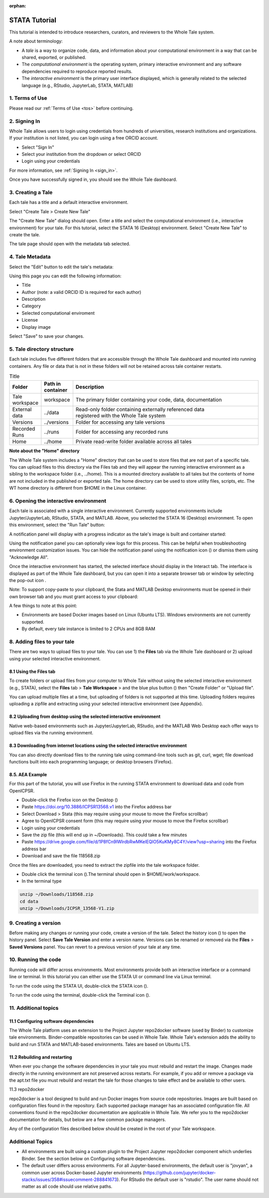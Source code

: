 :orphan:

.. _tutorial_stata:

STATA Tutorial
==============

This tutorial is intended to introduce researchers, curators, and reviewers to 
the Whole Tale system.

A note about terminology:

- A *tale* is a way to organize code, data, and information about your computational 
  environment in a way that can be shared, exported, or published. 
- The *computational environment* is the operating system, primary interactive environment 
  and any software dependencies required to reproduce reported results.  
- The *interactive environment* is the primary user interface displayed, which is generally
  related to the selected language (e.g., RStudio, JupyterLab, STATA, MATLAB)


1. Terms of Use
----------------

Please read our :ref:`Terms of Use <tos>` before continuing.


2. Signing In
--------------

Whole Tale allows users to login using credentials from hundreds of universities, 
research institutions and organizations. If your institution is not listed, you 
can login using a free ORCID account.

.. image:: images/sign_in/public_signin.png
     :align: center
     :scale: 70%

* Select "Sign In"
* Select your institution from the dropdown or select ORCID
* Login using your credentials

For more information, see :ref:`Signing In <sign_in>`.

Once you have successfully signed in, you should see the Whole Tale dashboard. 


.. image:: images/browse/my_tales_empty.png
     :align: center


3. Creating a Tale
------------------

Each tale has a title and a default interactive environment.

Select "Create Tale > Create New Tale"

.. image:: images/compose/create_menu.png
     :align: center

The "Create New Tale" dialog should open.  
Enter a title and select the computational environment (i.e., interactive environment) for your tale. 
For this tutorial, select the STATA 16 (Desktop) environment. 
Select "Create New Tale" to create the tale.

.. image:: images/tutorial/create_tutorial_tale.png
     :align: center

The tale page should open with the metadata tab selected.


4. Tale Metadata 
-----------------

Select the "Edit" button to edit the tale's metadata:

.. image:: images/tutorial/tutorial_tale_view_metadata.png
     :align: center

.. image:: images/tutorial/tutorial_tale_edit_metadata.png
     :align: center

Using this page you can edit the following information:

- Title
- Author (note: a valid ORCID ID is required for each author)
- Description
- Category
- Selected computational enviroment
- License
- Display image

Select "Save" to save your changes.


5. Tale directory structure
---------------------------
Each tale includes five different folders that are accessible through the Whole Tale dashboard and mounted into running containers. 
Any file or data that is not in these folders will not be retained across tale container restarts.

.. image:: images/tutorial/tutorial_files.png
     :align: center

.. list-table:: Title
   :widths: 10 10 80
   :header-rows: 1

   * - Folder
     - Path in container
     - Description
   * - Tale workspace
     - workspace
     - The primary folder containing your code, data, documentation
   * - External data
     - ../data
     - | Read-only folder containing externally referenced data 
       | registered with the Whole Tale system
   * - Versions 
     - ../versions
     - Folder for accessing any tale versions
   * - Recorded Runs 
     - ../runs
     - Folder for accessing any recorded runs
   * - Home
     - ../home
     - Private read-write folder available across all tales


**Note about the "Home" directory**

The Whole Tale system includes a "Home" directory that can be used to store files that are not part of a specific tale.
You can upload files to this directory via the Files tab and they will appear the running interactive environment as a sibling to the workspace folder (i.e., ../home).
This is a mounted directory available to all tales but the contents of home are not included in the published or exported tale.
The home directory can be used to store utility files, scripts, etc.
The WT home directory is different from $HOME in the Linux container.


6. Opening the interactive environment
--------------------------------------

.. |notification_icon| image:: images/tutorial/notification_icon.png
.. |firefox_icon| image:: images/tutorial/firefox_icon.png
.. |terminal_icon| image:: images/tutorial/terminal_icon.png
.. |stata_icon| image:: images/tutorial/stata_icon.png
.. |popout_icon| image:: images/tutorial/popout_icon.png

Each tale is associated with a single interactive environment. 
Currently supported environments include Jupyter/JupyterLab, RStudio, STATA, and MATLAB. 
Above, you selected the STATA 16 (Desktop) environment. 
To open this environment, select the "Run Tale" button:

.. image:: images/tutorial/tutorial_run_tale.png
     :align: center

A notification panel will display with a progress indicator as the tale's image is built and container started:

.. image:: images/tutorial/tutorial_tale_run_progress.png
     :align: center

Using the notification panel you can optionally view logs for this process. 
This can be helpful when troubleshooting environment customization issues.
You can hide the notification panel using the notification icon (|notification_icon|) or dismiss them using "Acknowledge All".

Once the interactive environment has started, the selected interface should display in the Interact tab. 
The interface is displayed as part of the Whole Tale dashboard, but you can open it into a separate browser tab or window by selecting the pop-out icon |popout_icon|.  

.. image:: images/tutorial/tutorial_stata_desktop.png
     :align: center

Note: To support copy-paste to your clipboard, the Stata and MATLAB Desktop environments must be opened in their own browser tab and you must grant access to your clipboard:

.. image:: images/tutorial/tutorial_allow_clipboard.png
     :align: center

A few things to note at this point:

- Environments are based Docker images based on Linux (Ubuntu LTS). Windows environments are not currently supported. 
- By default, every tale instance is limited to 2 CPUs and 8GB RAM

8. Adding files to your tale
----------------------------

.. |plus_icon| image:: images/tutorial/plus_icon.png

There are two ways to upload files to your tale. 
You can use 1) the **Files** tab via the Whole Tale dashboard or 2) upload using your selected interactive environment.

8.1 Using the **Files** tab
^^^^^^^^^^^^^^^^^^^^^^^^^^^

To create folders or upload files from your computer to Whole Tale without using the selected interactive environment (e.g., STATA), select the **Files** tab > **Tale Workspace** > and the blue plus button (|plus_icon|) then "Create Folder" or "Upload file".

.. image:: images/tutorial/tutorial_files.png
     :align: center


You can upload multiple files at a time, but uploading of folders is not supported at this time. Uploading folders requires uploading a zipfile and extracting using your selected interactive environment (see Appendix).

8.2 Uploading from desktop using the selected interactive environment
^^^^^^^^^^^^^^^^^^^^^^^^^^^^^^^^^^^^^^^^^^^^^^^^^^^^^^^^^^^^^^^^^^^^^

Native web-based environments such as Jupyter/JupyterLab, RStudio, and the MATLAB Web Desktop each offer ways to upload files via the running environment. 


8.3 Downloading from internet locations using the selected interactive environment
^^^^^^^^^^^^^^^^^^^^^^^^^^^^^^^^^^^^^^^^^^^^^^^^^^^^^^^^^^^^^^^^^^^^^^^^^^^^^^^^^^

You can also directly download files to the running tale using command-line tools such as git, curl, wget; file download functions built into each programming language; or desktop browsers (Firefox).


8.5. AEA Example
^^^^^^^^^^^^^^^^
For this part of the tutorial, you will use Firefox in the running STATA environment to download data and code from OpenICPSR.

- Double-click the Firefox icon on the Desktop (|firefox_icon|)
- Paste https://doi.org/10.3886/ICPSR13568.v1 into the Firefox address bar
- Select Download > Stata (this may require using your mouse to move the Firefox scrollbar)
- Agree to OpenICPSR consent form (this may require using your mouse to move the Firefox scrollbar)
- Login using your credentials
- Save the zip file (this will end up in ~/Downloads). This could take a few minutes
- Paste https://drive.google.com/file/d/1P8fCn9lWlrdbRwMKelEQlO5KuKMy8C4Y/view?usp=sharing into the Firefox address bar
- Download and save the file 118568.zip

Once the files are downloaded, you need to extract the zipfile into the tale workspace folder.

- Double click the terminal icon (|terminal_icon|).The terminal should open in $HOME/work/workspace.
- In the terminal type

.. code-block::

       unzip ~/Downloads/118568.zip
       cd data
       unzip ~/Downloads/ICPSR_13568-V1.zip


9. Creating a version
---------------------

.. |history_icon| image:: images/tutorial/history_icon.png

Before making any changes or running your code, create a version of the tale.
Select the  history icon (|history_icon|) to open the history panel.
Select **Save Tale Version** and enter a version name.
Versions can be renamed or removed via the **Files** > **Saved Versions** panel.
You can revert to a previous version of your tale at any time.

10. Running the code
--------------------
Running code will differ across environments. 
Most environments provide both an interactive interface or a command line or terminal.  
In this tutorial you can either use the STATA UI or command line via Linux terminal. 

To run the code using the STATA UI, double-click the STATA icon (|stata_icon|). 

To run the code using the terminal, double-click the Terminal icon (|terminal_icon|).


11. Additional topics
---------------------


11.1 Configuring software dependencies
^^^^^^^^^^^^^^^^^^^^^^^^^^^^^^^^^^^^^^

The Whole Tale platform uses an extension to the Project Jupyter repo2docker software (used by Binder) to customize tale environments. 
Binder-compatible repositories can be used in Whole Tale.  
Whole Tale's extension adds the ability to build and run STATA and MATLAB-based environments. Tales are based on Ubuntu LTS.

11.2 Rebuilding and restarting
^^^^^^^^^^^^^^^^^^^^^^^^^^^^^^

When ever you change the software dependencies in your tale you must rebuild and restart the image. 
Changes made directly in the running environment are not preserved across restarts.  
For example, if you add or remove a package via the apt.txt file you must rebuild and restart the tale for those changes to take effect and be available to other users.

11.3 repo2docker

repo2docker is a tool designed to build and run Docker images from source code repositories. 
Images are built based on configuration files found in the repository.  
Each supported package manager has an associated configuration file. 
All conventions found in the repo2docker documentation are applicable in Whole Tale. 
We refer you to the repo2docker documentation for details, but below are a few common package managers. 

Any of the configuration files described below should be created in the root of your Tale workspace.











Additional Topics
------------------
- All environments are built using a custom plugin to the Project Jupyter repo2docker component which underlies Binder. See the section below on Configuring software dependencies.
- The default user differs across environments. For all Jupyter-based environments, the default user is "jovyan", a common user across Docker-based Jupyter environments (https://github.com/jupyter/docker-stacks/issues/358#issuecomment-288841673).  For RStudio the default user is "rstudio".  The user name should not matter as all code should use relative paths.

